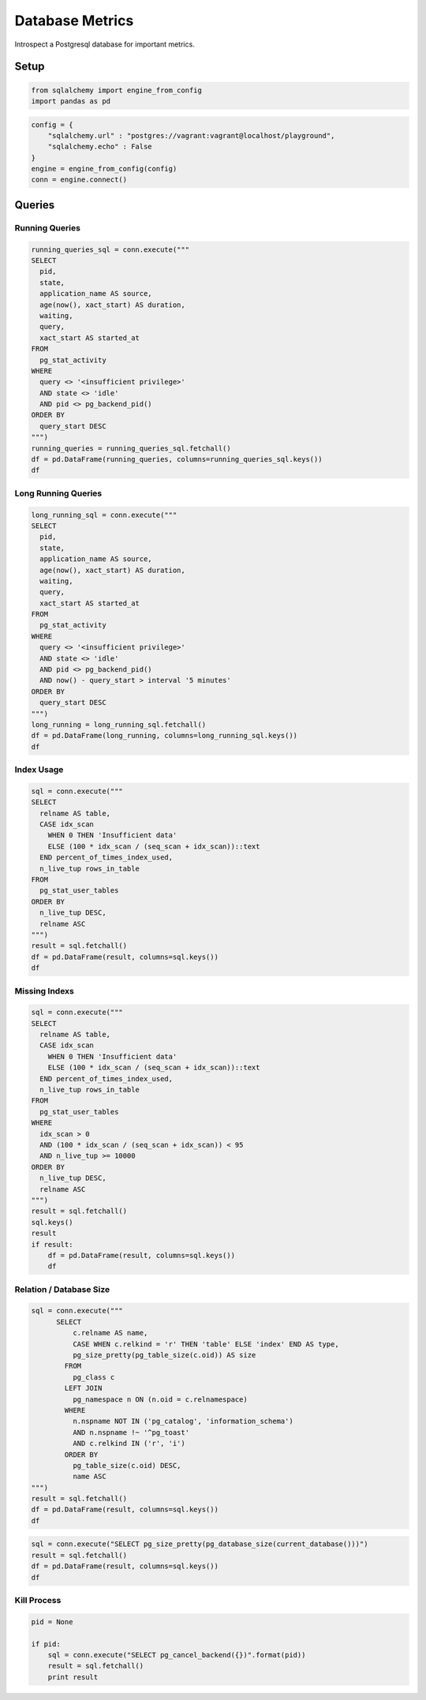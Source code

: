 
Database Metrics
----------------

Introspect a Postgresql database for important metrics.

Setup
~~~~~

.. code:: python

    from sqlalchemy import engine_from_config
    import pandas as pd
.. code:: python

    config = {
        "sqlalchemy.url" : "postgres://vagrant:vagrant@localhost/playground",
        "sqlalchemy.echo" : False
    }
    engine = engine_from_config(config)
    conn = engine.connect()
Queries
~~~~~~~

Running Queries
^^^^^^^^^^^^^^^

.. code:: python

    running_queries_sql = conn.execute("""
    SELECT
      pid,
      state,
      application_name AS source,
      age(now(), xact_start) AS duration,
      waiting,
      query,
      xact_start AS started_at
    FROM
      pg_stat_activity
    WHERE
      query <> '<insufficient privilege>'
      AND state <> 'idle'
      AND pid <> pg_backend_pid()
    ORDER BY
      query_start DESC
    """)
    running_queries = running_queries_sql.fetchall()
    df = pd.DataFrame(running_queries, columns=running_queries_sql.keys())
    df



.. raw:: html

    <div style="max-height:1000px;max-width:1500px;overflow:auto;">
    <table border="1" class="dataframe">
      <thead>
        <tr style="text-align: right;">
          <th></th>
          <th>pid</th>
          <th>state</th>
          <th>source</th>
          <th>duration</th>
          <th>waiting</th>
          <th>query</th>
          <th>started_at</th>
        </tr>
      </thead>
      <tbody>
        <tr>
          <th>0</th>
          <td> 15221</td>
          <td> idle in transaction</td>
          <td> </td>
          <td>14:11:11.729391</td>
          <td> False</td>
          <td> SELECT content.id AS content_id, content.name ...</td>
          <td> 2014-07-30 03:22:50.204580+00:00</td>
        </tr>
      </tbody>
    </table>
    </div>



Long Running Queries
^^^^^^^^^^^^^^^^^^^^

.. code:: python

    long_running_sql = conn.execute("""
    SELECT
      pid,
      state,
      application_name AS source,
      age(now(), xact_start) AS duration,
      waiting,
      query,
      xact_start AS started_at
    FROM
      pg_stat_activity
    WHERE
      query <> '<insufficient privilege>'
      AND state <> 'idle'
      AND pid <> pg_backend_pid()
      AND now() - query_start > interval '5 minutes'
    ORDER BY
      query_start DESC
    """)
    long_running = long_running_sql.fetchall()
    df = pd.DataFrame(long_running, columns=long_running_sql.keys())
    df



.. raw:: html

    <div style="max-height:1000px;max-width:1500px;overflow:auto;">
    <table border="1" class="dataframe">
      <thead>
        <tr style="text-align: right;">
          <th></th>
          <th>pid</th>
          <th>state</th>
          <th>source</th>
          <th>duration</th>
          <th>waiting</th>
          <th>query</th>
          <th>started_at</th>
        </tr>
      </thead>
      <tbody>
        <tr>
          <th>0</th>
          <td> 15221</td>
          <td> idle in transaction</td>
          <td> </td>
          <td>14:01:42.128924</td>
          <td> False</td>
          <td> SELECT content.id AS content_id, content.name ...</td>
          <td> 2014-07-30 03:22:50.204580+00:00</td>
        </tr>
      </tbody>
    </table>
    </div>



Index Usage
^^^^^^^^^^^

.. code:: python

    sql = conn.execute("""
    SELECT
      relname AS table,
      CASE idx_scan
        WHEN 0 THEN 'Insufficient data'
        ELSE (100 * idx_scan / (seq_scan + idx_scan))::text
      END percent_of_times_index_used,
      n_live_tup rows_in_table
    FROM
      pg_stat_user_tables
    ORDER BY
      n_live_tup DESC,
      relname ASC
    """)
    result = sql.fetchall()
    df = pd.DataFrame(result, columns=sql.keys())
    df



.. raw:: html

    <div style="max-height:1000px;max-width:1500px;overflow:auto;">
    <table border="1" class="dataframe">
      <thead>
        <tr style="text-align: right;">
          <th></th>
          <th>table</th>
          <th>percent_of_times_index_used</th>
          <th>rows_in_table</th>
        </tr>
      </thead>
      <tbody>
        <tr>
          <th>0</th>
          <td> content</td>
          <td> Insufficient data</td>
          <td> 2</td>
        </tr>
      </tbody>
    </table>
    </div>



Missing Indexs
^^^^^^^^^^^^^^

.. code:: python

    sql = conn.execute("""
    SELECT
      relname AS table,
      CASE idx_scan
        WHEN 0 THEN 'Insufficient data'
        ELSE (100 * idx_scan / (seq_scan + idx_scan))::text
      END percent_of_times_index_used,
      n_live_tup rows_in_table
    FROM
      pg_stat_user_tables
    WHERE
      idx_scan > 0
      AND (100 * idx_scan / (seq_scan + idx_scan)) < 95
      AND n_live_tup >= 10000
    ORDER BY
      n_live_tup DESC,
      relname ASC
    """)
    result = sql.fetchall()
    sql.keys()
    result
    if result:
        df = pd.DataFrame(result, columns=sql.keys())
        df
Relation / Database Size
^^^^^^^^^^^^^^^^^^^^^^^^

.. code:: python

    sql = conn.execute("""
          SELECT
              c.relname AS name,
              CASE WHEN c.relkind = 'r' THEN 'table' ELSE 'index' END AS type,
              pg_size_pretty(pg_table_size(c.oid)) AS size
            FROM
              pg_class c
            LEFT JOIN
              pg_namespace n ON (n.oid = c.relnamespace)
            WHERE
              n.nspname NOT IN ('pg_catalog', 'information_schema')
              AND n.nspname !~ '^pg_toast'
              AND c.relkind IN ('r', 'i')
            ORDER BY
              pg_table_size(c.oid) DESC,
              name ASC
    """)
    result = sql.fetchall()
    df = pd.DataFrame(result, columns=sql.keys())
    df



.. raw:: html

    <div style="max-height:1000px;max-width:1500px;overflow:auto;">
    <table border="1" class="dataframe">
      <thead>
        <tr style="text-align: right;">
          <th></th>
          <th>name</th>
          <th>type</th>
          <th>size</th>
        </tr>
      </thead>
      <tbody>
        <tr>
          <th>0</th>
          <td>      content</td>
          <td> table</td>
          <td> 16 kB</td>
        </tr>
        <tr>
          <th>1</th>
          <td> content_pkey</td>
          <td> index</td>
          <td> 16 kB</td>
        </tr>
      </tbody>
    </table>
    </div>



.. code:: python

    sql = conn.execute("SELECT pg_size_pretty(pg_database_size(current_database()))")
    result = sql.fetchall()
    df = pd.DataFrame(result, columns=sql.keys())
    df



.. raw:: html

    <div style="max-height:1000px;max-width:1500px;overflow:auto;">
    <table border="1" class="dataframe">
      <thead>
        <tr style="text-align: right;">
          <th></th>
          <th>pg_size_pretty</th>
        </tr>
      </thead>
      <tbody>
        <tr>
          <th>0</th>
          <td> 6596 kB</td>
        </tr>
      </tbody>
    </table>
    </div>



Kill Process
^^^^^^^^^^^^

.. code:: python

    pid = None
    
    if pid:
        sql = conn.execute("SELECT pg_cancel_backend({})".format(pid))
        result = sql.fetchall()
        print result


